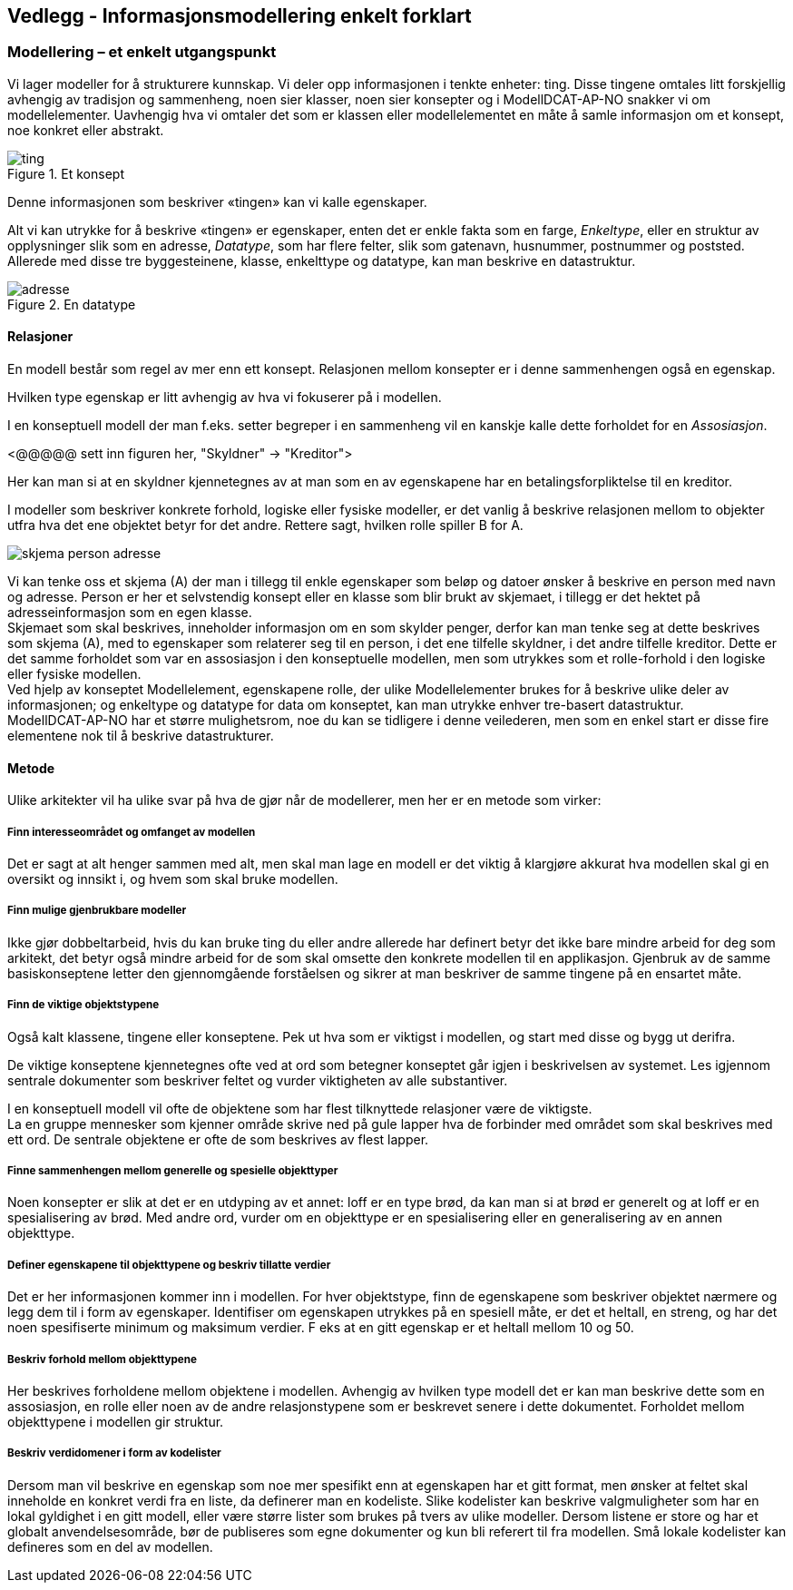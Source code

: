 == Vedlegg - Informasjonsmodellering enkelt forklart [[Infomodellering-enkelt-forklart]]

===  Modellering – et enkelt utgangspunkt

Vi lager modeller for å strukturere kunnskap. Vi deler opp informasjonen i tenkte enheter: ting. Disse tingene omtales litt forskjellig avhengig av tradisjon og sammenheng, noen sier klasser, noen sier konsepter og i ModellDCAT-AP-NO snakker vi om modellelementer. Uavhengig hva vi omtaler det som er klassen eller modellelementet en måte å samle informasjon om et konsept, noe konkret eller abstrakt.

.Et konsept
image::images/ting.png[]

Denne informasjonen som beskriver «tingen» kan vi kalle egenskaper.

Alt vi kan utrykke for å beskrive «tingen» er egenskaper, enten det er enkle fakta som en farge, _Enkeltype_, eller en struktur av opplysninger slik som en adresse, _Datatype_, som har flere felter, slik som gatenavn, husnummer, postnummer og poststed. Allerede med disse tre byggesteinene, klasse, enkelttype og datatype, kan man beskrive en datastruktur.

.En datatype
image::images/adresse.png[]

====  Relasjoner

En modell består som regel av mer enn ett konsept. Relasjonen mellom konsepter er i denne sammenhengen også en egenskap.

Hvilken type egenskap er litt avhengig av hva vi fokuserer på i modellen.

I en konseptuell modell der man f.eks. setter begreper i en sammenheng vil en kanskje kalle dette forholdet for en _Assosiasjon_.

[yellow-background]#<@@@@@ sett inn figuren her, "Skyldner" -> "Kreditor">#

Her kan man si at en skyldner kjennetegnes av at man som en av egenskapene har en betalingsforpliktelse til en kreditor.

I modeller som beskriver konkrete forhold, logiske eller fysiske modeller, er det vanlig å beskrive relasjonen mellom to objekter utfra hva det ene objektet betyr for det andre. Rettere sagt, hvilken rolle spiller B for A.

image:images/skjema-person-adresse.png[]


Vi kan tenke oss et skjema (A) der man i tillegg til enkle egenskaper som beløp og datoer ønsker å beskrive en person med navn og adresse. Person er her et selvstendig konsept eller en klasse som blir brukt av skjemaet, i tillegg er det hektet på adresseinformasjon som en egen klasse. +
 Skjemaet som skal beskrives, inneholder informasjon om en som skylder penger, derfor kan man tenke seg at dette beskrives som skjema (A), med to egenskaper som relaterer seg til en person, i det ene tilfelle skyldner, i det andre tilfelle kreditor. Dette er det samme forholdet som var en assosiasjon i den konseptuelle modellen, men som utrykkes som et rolle-forhold i den logiske eller fysiske modellen. +
Ved hjelp av konseptet Modellelement, egenskapene rolle, der ulike Modellelementer brukes for å beskrive ulike deler av informasjonen; og enkeltype og datatype for data om konseptet, kan man utrykke enhver tre-basert datastruktur. +
ModellDCAT-AP-NO har et større mulighetsrom, noe du kan se tidligere i denne veilederen, men som en enkel start er disse fire elementene nok til å beskrive datastrukturer.

==== Metode

Ulike arkitekter vil ha ulike svar på hva de gjør når de modellerer, men her er en metode som virker:

=====  Finn interesseområdet og omfanget av modellen

Det er sagt at alt henger sammen med alt, men skal man lage en modell er det viktig å klargjøre akkurat hva modellen skal gi en oversikt og innsikt i, og hvem som skal bruke modellen.

===== Finn mulige gjenbrukbare modeller

Ikke gjør dobbeltarbeid, hvis du kan bruke ting du eller andre allerede har definert betyr det ikke bare mindre arbeid for deg som arkitekt, det betyr også mindre arbeid for de som skal omsette den konkrete modellen til en applikasjon. Gjenbruk av de samme basiskonseptene letter den gjennomgående forståelsen og sikrer at man beskriver de samme tingene på en ensartet måte.

===== Finn de viktige objektstypene

Også kalt klassene, tingene eller konseptene. Pek ut hva som er viktigst i modellen, og start med disse og bygg ut derifra.

De viktige konseptene kjennetegnes ofte ved at ord som betegner konseptet går igjen i beskrivelsen av systemet. Les igjennom sentrale dokumenter som beskriver feltet og vurder viktigheten av alle substantiver.

I en konseptuell modell vil ofte de objektene som har flest tilknyttede relasjoner være de viktigste. +
La en gruppe mennesker som kjenner område skrive ned på gule lapper hva de forbinder med området som skal beskrives med ett ord. De sentrale objektene er ofte de som beskrives av flest lapper.

===== Finne sammenhengen mellom generelle og spesielle objekttyper

Noen konsepter er slik at det er en utdyping av et annet: loff er en type brød, da kan man si at brød er generelt og at loff er en spesialisering av brød. Med andre ord, vurder om en objekttype er en spesialisering eller en generalisering av en annen objekttype.


=====  Definer egenskapene til objekttypene og beskriv tillatte verdier

Det er her informasjonen kommer inn i modellen. For hver objektstype, finn de egenskapene som beskriver objektet nærmere og legg dem til i form av egenskaper. Identifiser om egenskapen utrykkes på en spesiell måte, er det et heltall, en streng, og har det noen spesifiserte minimum og maksimum verdier. F eks at en gitt egenskap er et heltall mellom 10 og 50.


=====  Beskriv forhold mellom objekttypene

Her beskrives forholdene mellom objektene i modellen. Avhengig av hvilken type modell det er kan man beskrive dette som en assosiasjon, en rolle eller noen av de andre relasjonstypene som er beskrevet senere i dette dokumentet. Forholdet mellom objekttypene i modellen gir struktur.

===== Beskriv verdidomener i form av kodelister

Dersom man vil beskrive en egenskap som noe mer spesifikt enn at egenskapen har et gitt format, men ønsker at feltet skal inneholde en konkret verdi fra en liste, da definerer man en kodeliste. Slike kodelister kan beskrive valgmuligheter som har en lokal gyldighet i en gitt modell, eller være større lister som brukes på tvers av ulike modeller. Dersom listene er store og har et globalt anvendelsesområde, bør de publiseres som egne dokumenter og kun bli referert til fra modellen. Små lokale kodelister kan defineres som en del av modellen.

